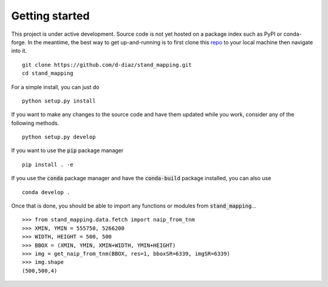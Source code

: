 Getting started
===============

This project is under active development. Source code is not yet hosted on a
package index such as PyPI or conda-forge. In the meantime, the best way to get
up-and-running is to first clone this repo_ to your local machine then navigate
into it.
::

  git clone https://github.com/d-diaz/stand_mapping.git
  cd stand_mapping

For a simple install, you can just do
::

  python setup.py install

If you want to make any changes to the source code and have them updated while
you work, consider any of the following methods.
::

  python setup.py develop

If you want to use the :code:`pip` package manager
::

  pip install . -e

If you use the :code:`conda` package manager and have the :code:`conda-build`
package installed, you can also use
::

  conda develop .


Once that is done, you should be able to import any functions or modules from
:code:`stand_mapping`...
::

  >>> from stand_mapping.data.fetch import naip_from_tnm
  >>> XMIN, YMIN = 555750, 5266200
  >>> WIDTH, HEIGHT = 500, 500
  >>> BBOX = (XMIN, YMIN, XMIN+WIDTH, YMIN+HEIGHT)
  >>> img = get_naip_from_tnm(BBOX, res=1, bboxSR=6339, imgSR=6339)
  >>> img.shape
  (500,500,4)

.. _repo: https://github.com/d-diaz/stand_mapping
